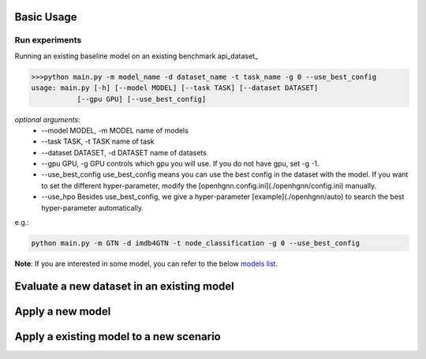 Basic Usage
==========================

Run experiments
------------------
Running an existing baseline model on an existing benchmark api_dataset_

.. code:: bash

    >>>python main.py -m model_name -d dataset_name -t task_name -g 0 --use_best_config
    usage: main.py [-h] [--model MODEL] [--task TASK] [--dataset DATASET]
               [--gpu GPU] [--use_best_config]

*optional arguments*:
    - --model MODEL,	-m MODEL	name of models
    - --task TASK,	-t TASK	name of task
    - --dataset DATASET,	-d DATASET	name of datasets
    - --gpu GPU, -g GPU	controls which gpu you will use. If you do not have gpu, set -g -1.
    - --use_best_config	use_best_config means you can use the best config in the dataset with the model. If you want to set the different hyper-parameter, modify the [openhgnn.config.ini](./openhgnn/config.ini) manually.
    - --use_hpo Besides use_best_config, we give a hyper-parameter [example](./openhgnn/auto) to search the best hyper-parameter automatically.

e.g.:

.. code:: bash

    python main.py -m GTN -d imdb4GTN -t node_classification -g 0 --use_best_config


**Note**: If you are interested in some model,
you can refer to the below `models list <https://github.com/BUPT-GAMMA/OpenHGNN#models>`_.

Evaluate a new dataset in an existing model
==============================================

Apply a new model
==============================================

Apply a existing model to a new scenario
==============================================


